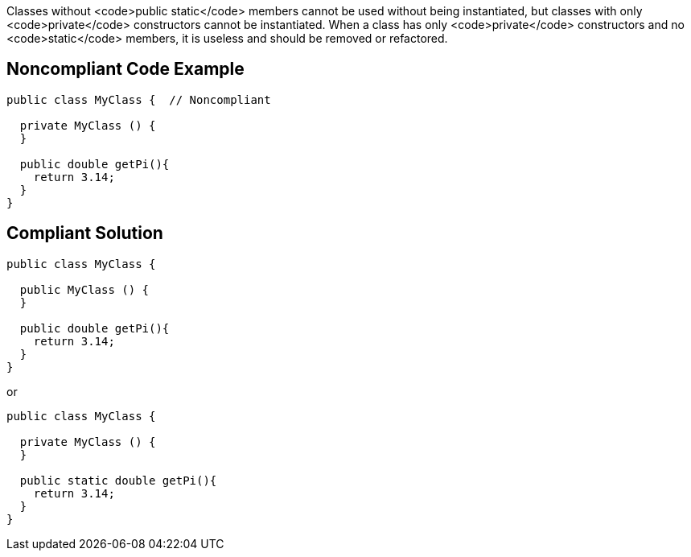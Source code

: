 Classes without <code>public static</code> members cannot be used without being instantiated, but classes with only <code>private</code> constructors cannot be instantiated. When a class has only <code>private</code> constructors and no <code>static</code> members, it is useless and should be removed or refactored.


== Noncompliant Code Example

----
public class MyClass {  // Noncompliant

  private MyClass () {
  }

  public double getPi(){
    return 3.14;
  }
}
----


== Compliant Solution

----
public class MyClass {  

  public MyClass () {
  }

  public double getPi(){
    return 3.14;
  }
}
----
or

----
public class MyClass {  

  private MyClass () {
  }

  public static double getPi(){
    return 3.14;
  }
}
----


